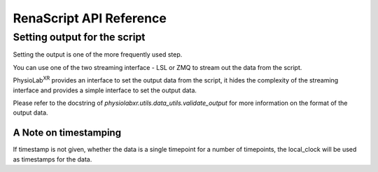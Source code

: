 .. _API ref Stream_in:

RenaScript API Reference
**************************


.. _API ref Stream_in setting script output:
..................................................................
Setting output for the script
..................................................................

Setting the output is one of the more frequently used step.

You can use one of the two streaming interface - LSL or ZMQ to stream out the data from the script.

PhysioLab\ :sup:`XR` provides an interface to set the output data from the script, it hides the
complexity of the streaming interface and provides a simple interface to set the output data.

Please refer to the docstring of `physiolabxr.utils.data_utils.validate_output` for
more information on the format of the output data.

A Note on timestamping
-----------------------
If timestamp is not given, whether the data is a single timepoint for a number of timepoints, the local_clock
will be used as timestamps for the data.